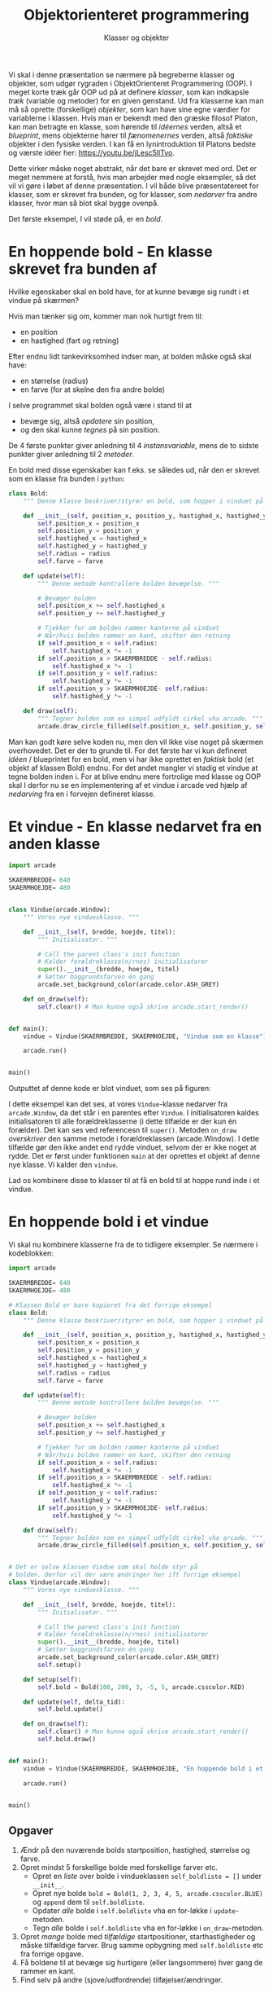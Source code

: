 #+title: Objektorienteret programmering
#+subtitle: Klasser og objekter
#+options: ^:{}

Vi skal i denne præsentation se nærmere på begreberne klasser og objekter, som udgør rygraden i ObjektOrienteret Programmering (OOP). I meget korte træk går OOP ud på at definere /klasser/, som kan indkapsle /træk/ (variable og metoder) for en given genstand. Ud fra klasserne kan man må så oprette (forskellige) /objekter/, som kan have sine egne værdier for variablerne i klassen. Hvis man er bekendt med den græske filosof Platon, kan man betragte en klasse, som hørende til /idéernes/ verden, altså et /blueprint/, mens objekterne hører til /fænomenernes/ verden, altså /faktiske/ objekter i den fysiske verden. I kan få en lynintroduktion til Platons bedste og værste idéer her: [[https://youtu.be/jLesc5lITvo]].

Dette virker måske noget abstrakt, når det bare er skrevet med ord. Det er meget nemmere at forstå, hvis man arbejder med nogle eksempler, så det vil vi gøre i løbet af denne præsentation. I vil både blive præsentatereet for klasser, som er skrevet fra bunden, og for klasser, som /nedarver/ fra andre klasser, hvor man så blot skal bygge ovenpå.

Det første eksempel, I vil støde på, er en /bold/.

* En hoppende bold - En klasse skrevet fra bunden af
Hvilke egenskaber skal en bold have, for at kunne bevæge sig rundt i et vindue på skærmen?

Hvis man tænker sig om, kommer man nok hurtigt frem til:
- en position
- en hastighed (fart og retning)

Efter endnu lidt tankevirksomhed indser man, at bolden måske også skal have:
- en størrelse (radius)
- en farve (for at skelne den fra andre bolde)

I selve programmet skal bolden også være i stand til at
- bevæge sig, altså /opdatere/ sin position,
- og den skal kunne /tegnes/ på sin position.

De 4 første punkter giver anledning til 4 /instansvariable/, mens de to sidste punkter giver anledning til 2 /metoder/.

En bold med disse egenskaber kan f.eks. se således ud, når den er skrevet som en klasse fra bunden i =python=:

#+begin_src python :exports both :results output :eval never-export
class Bold:
    """ Denne klasse beskriver/styrer en bold, som hopper i vinduet på skærmen. """

    def __init__(self, position_x, position_y, hastighed_x, hastighed_y, radius, farve):
        self.position_x = position_x
        self.position_y = position_y
        self.hastighed_x = hastighed_x
        self.hastighed_y = hastighed_y
        self.radius = radius
        self.farve = farve

    def update(self):
        """ Denne metode kontrollere bolden bevægelse. """

        # Bevæger bolden
        self.position_x += self.hastighed_x
        self.position_y += self.hastighed_y

        # Tjekker for om bolden rammer kanterne på vinduet
        # Når/hvis bolden rammer en kant, skifter den retning
        if self.position_x < self.radius:
            self.hastighed_x *= -1
        if self.position_x > SKAERMBREDDE - self.radius:
            self.hastighed_x *= -1
        if self.position_y < self.radius:
            self.hastighed_y *= -1
        if self.position_y > SKAERMHOEJDE- self.radius:
            self.hastighed_y *= -1

    def draw(self):
        """ Tegner bolden som en simpel udfyldt cirkel vha arcade. """
        arcade.draw_circle_filled(self.position_x, self.position_y, self.radius, self.farve)
#+end_src

#+RESULTS:

Man kan godt køre selve koden nu, men den vil ikke vise noget på skærmen overhovedet. Det er der to grunde til. For det første har vi kun defineret /idéen/ / blueprintet for en bold, men vi har ikke oprettet en /faktisk/ bold (et objekt af klassen Bold) endnu. For det andet mangler vi stadig et vindue at tegne bolden inden i. For at blive endnu mere fortrolige med klasse og OOP skal I derfor nu se en implementering af et vindue i arcade ved hjælp af /nedarving/ fra en i forvejen defineret klasse.

* Et vindue - En klasse nedarvet fra en anden klasse

#+begin_src python :exports both :results none :eval never-export
import arcade

SKAERMBREDDE= 640
SKAERMHOEJDE= 480


class Vindue(arcade.Window):
    """ Vores nye vinduesklasse. """

    def __init__(self, bredde, hoejde, titel):
        """ Initialisator. """

        # Call the parent class's init function
        # Kalder forældreklasse(n/rnes) initialisatorer
        super().__init__(bredde, hoejde, titel)
        # Sætter baggrundsfarven én gang
        arcade.set_background_color(arcade.color.ASH_GREY)

    def on_draw(self):
        self.clear() # Man kunne også skrive arcade.start_render()


def main():
    vindue = Vindue(SKAERMBREDDE, SKAERMHOEJDE, "Vindue som en klasse")

    arcade.run()


main()
#+end_src

Outputtet af denne kode er blot vinduet, som ses på figuren:

#+DOWNLOADED: screenshot @ 2022-12-13 22:14:28
#+attr_html: :width 600px
#+attr_latex: :width 7cm
[[file:img/2022-12-13_22-14-28_screenshot.png]]


I dette eksempel kan det ses, at vores =Vindue=-klasse nedarver fra =arcade.Window=, da det står i en parentes efter =Vindue=. I initialisatoren kaldes initialisatoren til alle forældreklasserne (i dette tilfælde er der kun én forælder). Det kan ses ved referencesn til =super()=. Metoden =on_draw= /overskriver/ den samme metode i forældreklassen (arcade.Window). I dette tilfælde gør den ikke andet end rydde vinduet, selvom der er ikke noget at rydde. Det er først under funktionen =main= at der oprettes et objekt af denne nye klasse. Vi kalder den =vindue=.

Lad os kombinere disse to klasser til at få en bold til at hoppe rund inde i et vindue.

* En hoppende bold i et vindue

Vi skal nu kombinere klasserne fra de to tidligere eksempler. Se nærmere i kodeblokken:

#+begin_src python :exports both :results none :eval never-export
import arcade

SKAERMBREDDE= 640
SKAERMHOEJDE= 480

# Klassen Bold er bare kopieret fra det forrige eksempel
class Bold:
    """ Denne klasse beskriver/styrer en bold, som hopper i vinduet på skærmen. """

    def __init__(self, position_x, position_y, hastighed_x, hastighed_y, radius, farve):
        self.position_x = position_x
        self.position_y = position_y
        self.hastighed_x = hastighed_x
        self.hastighed_y = hastighed_y
        self.radius = radius
        self.farve = farve

    def update(self):
        """ Denne metode kontrollere bolden bevægelse. """

        # Bevæger bolden
        self.position_x += self.hastighed_x
        self.position_y += self.hastighed_y

        # Tjekker for om bolden rammer kanterne på vinduet
        # Når/hvis bolden rammer en kant, skifter den retning
        if self.position_x < self.radius:
            self.hastighed_x *= -1
        if self.position_x > SKAERMBREDDE - self.radius:
            self.hastighed_x *= -1
        if self.position_y < self.radius:
            self.hastighed_y *= -1
        if self.position_y > SKAERMHOEJDE- self.radius:
            self.hastighed_y *= -1

    def draw(self):
        """ Tegner bolden som en simpel udfyldt cirkel vha arcade. """
        arcade.draw_circle_filled(self.position_x, self.position_y, self.radius, self.farve)


# Det er selve klassen Vindue som skal holde styr på
# bolden. Derfor vil der være ændringer her ift forrige eksempel
class Vindue(arcade.Window):
    """ Vores nye vinduesklasse. """

    def __init__(self, bredde, hoejde, titel):
        """ Initialisator. """

        # Call the parent class's init function
        # Kalder forældreklasse(n/rnes) initialisatorer
        super().__init__(bredde, hoejde, titel)
        # Sætter baggrundsfarven én gang
        arcade.set_background_color(arcade.color.ASH_GREY)
        self.setup()

    def setup(self):
        self.bold = Bold(100, 200, 3, -5, 5, arcade.csscolor.RED)

    def update(self, delta_tid):
        self.bold.update()

    def on_draw(self):
        self.clear() # Man kunne også skrive arcade.start_render()
        self.bold.draw()


def main():
    vindue = Vindue(SKAERMBREDDE, SKAERMHOEJDE, "En hoppende bold i et vindue")

    arcade.run()


main()
#+end_src


** Opgaver
1. Ændr på den nuværende bolds startposition, hastighed, størrelse og farve.
2. Opret mindst 5 forskellige bolde med forskellige farver etc.
   - Opret en /liste/ over bolde i vindueklassen =self_boldliste = []= under =__init__=.
   - Opret nye bolde =bold = Bold(1, 2, 3, 4, 5, arcade.csscolor.BLUE)= og =append= dem til =self.boldliste=.
   - Opdater /alle/ bolde i =self.boldliste= vha en for-løkke i =update=-metoden.
   - Tegn /alle/ bolde i =self.boldliste= vha en for-løkke i =on_draw=-metoden.
3. Opret /mange/ bolde med /tilfældige/ startpositioner, starthastigheder og måske tilfældige farver. Brug samme opbygning med =self.boldliste= etc fra forrige opgave.
4. Få boldene til at bevæge sig hurtigere (eller langsommere) hver gang de rammer en kant.
5. Find selv på andre (sjove/udfordrende) tilføjelser/ændringer.

   
* Så styr dog de bolde!

Som det ser ud lige nu, bevæger boldene sig rundt på egen hånd. Det eneste vi kan styre er deres begyndelsesbetingelser. I dette afsnit skal vi se på, hvordan vi som brugere kan styre objekter på skærmen i programmer skrevet ved hjælp af arcadebibliotektet. Før vi går i gang med det opretter vi først en basal boldklasse, som /ikke/ indeholder starthastigheder men kun position, radius og farve og heller ikke en =update=-metode. Opdateringen af bolden skal =Vindue=-klassen i arcade tage sig af.

#+begin_src python :exports both :results none :eval never-export
import arcade

SKAERMBREDDE= 640
SKAERMHOEJDE= 480
class Bold:
    """ Denne klasse beskriver/styrer en bold, som hopper i vinduet på skærmen. """

    def __init__(self, position_x, position_y, hastighed_x, hastighed_y, radius, farve):
        self.position_x = position_x
        self.position_y = position_y
        self.hastighed_x = hastighed_x
        self.hastighed_y = hastighed_y
        self.radius = radius
        self.farve = farve

    def draw(self):
        """ Tegner bolden som en simpel udfyldt cirkel vha arcade. """
        arcade.draw_circle_filled(self.position_x, self.position_y, self.radius, self.farve)

class Vindue(arcade.Window):
    """ Vores nye vinduesklasse. """

    def __init__(self, bredde, hoejde, titel):
        """ Initialisator. """

        # Call the parent class's init function
        # Kalder forældreklasse(n/rnes) initialisatorer
        super().__init__(bredde, hoejde, titel)
        # Sætter baggrundsfarven én gang
        arcade.set_background_color(arcade.color.ASH_GREY)
        self.setup()

    def setup(self):
        self.bold = Bold(100, 200, 3, -5, 5, arcade.csscolor.RED)

    def update(self, delta_tid):
        pass

    def on_draw(self):
        self.clear() # Man kunne også skrive arcade.start_render()
        self.bold.draw()

def main():
    vindue = Vindue(SKAERMBREDDE, SKAERMHOEJDE, "En hoppende bold i et vindue")

    arcade.run()

main()
#+end_src
